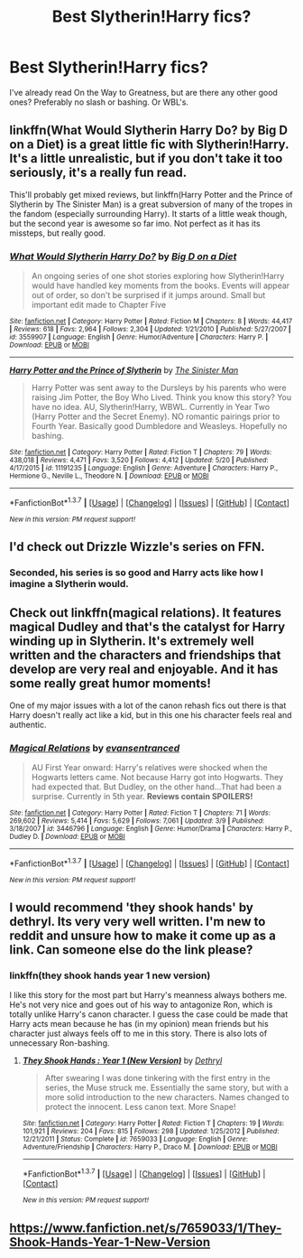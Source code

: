 #+TITLE: Best Slytherin!Harry fics?

* Best Slytherin!Harry fics?
:PROPERTIES:
:Score: 6
:DateUnix: 1464551603.0
:DateShort: 2016-May-30
:FlairText: Request
:END:
I've already read On the Way to Greatness, but are there any other good ones? Preferably no slash or bashing. Or WBL's.


** linkffn(What Would Slytherin Harry Do? by Big D on a Diet) is a great little fic with Slytherin!Harry. It's a little unrealistic, but if you don't take it too seriously, it's a really fun read.

This'll probably get mixed reviews, but linkffn(Harry Potter and the Prince of Slytherin by The Sinister Man) is a great subversion of many of the tropes in the fandom (especially surrounding Harry). It starts of a little weak though, but the second year is awesome so far imo. Not perfect as it has its missteps, but really good.
:PROPERTIES:
:Author: theimmortalhp
:Score: 5
:DateUnix: 1464553599.0
:DateShort: 2016-May-30
:END:

*** [[http://www.fanfiction.net/s/3559907/1/][*/What Would Slytherin Harry Do?/*]] by [[https://www.fanfiction.net/u/559963/Big-D-on-a-Diet][/Big D on a Diet/]]

#+begin_quote
  An ongoing series of one shot stories exploring how Slytherin!Harry would have handled key moments from the books. Events will appear out of order, so don't be surprised if it jumps around. Small but important edit made to Chapter Five
#+end_quote

^{/Site/: [[http://www.fanfiction.net/][fanfiction.net]] *|* /Category/: Harry Potter *|* /Rated/: Fiction M *|* /Chapters/: 8 *|* /Words/: 44,417 *|* /Reviews/: 618 *|* /Favs/: 2,964 *|* /Follows/: 2,304 *|* /Updated/: 1/21/2010 *|* /Published/: 5/27/2007 *|* /id/: 3559907 *|* /Language/: English *|* /Genre/: Humor/Adventure *|* /Characters/: Harry P. *|* /Download/: [[http://www.p0ody-files.com/ff_to_ebook/ffn-bot/index.php?id=3559907&source=ff&filetype=epub][EPUB]] or [[http://www.p0ody-files.com/ff_to_ebook/ffn-bot/index.php?id=3559907&source=ff&filetype=mobi][MOBI]]}

--------------

[[http://www.fanfiction.net/s/11191235/1/][*/Harry Potter and the Prince of Slytherin/*]] by [[https://www.fanfiction.net/u/4788805/The-Sinister-Man][/The Sinister Man/]]

#+begin_quote
  Harry Potter was sent away to the Dursleys by his parents who were raising Jim Potter, the Boy Who Lived. Think you know this story? You have no idea. AU, Slytherin!Harry, WBWL. Currently in Year Two (Harry Potter and the Secret Enemy). NO romantic pairings prior to Fourth Year. Basically good Dumbledore and Weasleys. Hopefully no bashing.
#+end_quote

^{/Site/: [[http://www.fanfiction.net/][fanfiction.net]] *|* /Category/: Harry Potter *|* /Rated/: Fiction T *|* /Chapters/: 79 *|* /Words/: 438,018 *|* /Reviews/: 4,471 *|* /Favs/: 3,520 *|* /Follows/: 4,412 *|* /Updated/: 5/20 *|* /Published/: 4/17/2015 *|* /id/: 11191235 *|* /Language/: English *|* /Genre/: Adventure *|* /Characters/: Harry P., Hermione G., Neville L., Theodore N. *|* /Download/: [[http://www.p0ody-files.com/ff_to_ebook/ffn-bot/index.php?id=11191235&source=ff&filetype=epub][EPUB]] or [[http://www.p0ody-files.com/ff_to_ebook/ffn-bot/index.php?id=11191235&source=ff&filetype=mobi][MOBI]]}

--------------

*FanfictionBot*^{1.3.7} *|* [[[https://github.com/tusing/reddit-ffn-bot/wiki/Usage][Usage]]] | [[[https://github.com/tusing/reddit-ffn-bot/wiki/Changelog][Changelog]]] | [[[https://github.com/tusing/reddit-ffn-bot/issues/][Issues]]] | [[[https://github.com/tusing/reddit-ffn-bot/][GitHub]]] | [[[https://www.reddit.com/message/compose?to=tusing][Contact]]]

^{/New in this version: PM request support!/}
:PROPERTIES:
:Author: FanfictionBot
:Score: 2
:DateUnix: 1464553646.0
:DateShort: 2016-May-30
:END:


** I'd check out Drizzle Wizzle's series on FFN.
:PROPERTIES:
:Author: midasgoldentouch
:Score: 5
:DateUnix: 1464554114.0
:DateShort: 2016-May-30
:END:

*** Seconded, his series is so good and Harry acts like how I imagine a Slytherin would.
:PROPERTIES:
:Score: 3
:DateUnix: 1464608357.0
:DateShort: 2016-May-30
:END:


** Check out linkffn(magical relations). It features magical Dudley and that's the catalyst for Harry winding up in Slytherin. It's extremely well written and the characters and friendships that develop are very real and enjoyable. And it has some really great humor moments!

One of my major issues with a lot of the canon rehash fics out there is that Harry doesn't really act like a kid, but in this one his character feels real and authentic.
:PROPERTIES:
:Author: orangedarkchocolate
:Score: 3
:DateUnix: 1464705882.0
:DateShort: 2016-May-31
:END:

*** [[http://www.fanfiction.net/s/3446796/1/][*/Magical Relations/*]] by [[https://www.fanfiction.net/u/651163/evansentranced][/evansentranced/]]

#+begin_quote
  AU First Year onward: Harry's relatives were shocked when the Hogwarts letters came. Not because Harry got into Hogwarts. They had expected that. But Dudley, on the other hand...That had been a surprise. Currently in 5th year. *Reviews contain SPOILERS!*
#+end_quote

^{/Site/: [[http://www.fanfiction.net/][fanfiction.net]] *|* /Category/: Harry Potter *|* /Rated/: Fiction T *|* /Chapters/: 71 *|* /Words/: 269,602 *|* /Reviews/: 5,414 *|* /Favs/: 5,629 *|* /Follows/: 7,061 *|* /Updated/: 3/9 *|* /Published/: 3/18/2007 *|* /id/: 3446796 *|* /Language/: English *|* /Genre/: Humor/Drama *|* /Characters/: Harry P., Dudley D. *|* /Download/: [[http://www.p0ody-files.com/ff_to_ebook/ffn-bot/index.php?id=3446796&source=ff&filetype=epub][EPUB]] or [[http://www.p0ody-files.com/ff_to_ebook/ffn-bot/index.php?id=3446796&source=ff&filetype=mobi][MOBI]]}

--------------

*FanfictionBot*^{1.3.7} *|* [[[https://github.com/tusing/reddit-ffn-bot/wiki/Usage][Usage]]] | [[[https://github.com/tusing/reddit-ffn-bot/wiki/Changelog][Changelog]]] | [[[https://github.com/tusing/reddit-ffn-bot/issues/][Issues]]] | [[[https://github.com/tusing/reddit-ffn-bot/][GitHub]]] | [[[https://www.reddit.com/message/compose?to=tusing][Contact]]]

^{/New in this version: PM request support!/}
:PROPERTIES:
:Author: FanfictionBot
:Score: 1
:DateUnix: 1464705939.0
:DateShort: 2016-May-31
:END:


** I would recommend 'they shook hands' by dethryl. Its very very well written. I'm new to reddit and unsure how to make it come up as a link. Can someone else do the link please?
:PROPERTIES:
:Author: Laura2468
:Score: 1
:DateUnix: 1464710470.0
:DateShort: 2016-May-31
:END:

*** linkffn(they shook hands year 1 new version)

I like this story for the most part but Harry's meanness always bothers me. He's not very nice and goes out of his way to antagonize Ron, which is totally unlike Harry's canon character. I guess the case could be made that Harry acts mean because he has (in my opinion) mean friends but his character just always feels off to me in this story. There is also lots of unnecessary Ron-bashing.
:PROPERTIES:
:Author: orangedarkchocolate
:Score: 1
:DateUnix: 1464713366.0
:DateShort: 2016-May-31
:END:

**** [[http://www.fanfiction.net/s/7659033/1/][*/They Shook Hands : Year 1 (New Version)/*]] by [[https://www.fanfiction.net/u/2560219/Dethryl][/Dethryl/]]

#+begin_quote
  After swearing I was done tinkering with the first entry in the series, the Muse struck me. Essentially the same story, but with a more solid introduction to the new characters. Names changed to protect the innocent. Less canon text. More Snape!
#+end_quote

^{/Site/: [[http://www.fanfiction.net/][fanfiction.net]] *|* /Category/: Harry Potter *|* /Rated/: Fiction T *|* /Chapters/: 19 *|* /Words/: 101,921 *|* /Reviews/: 204 *|* /Favs/: 815 *|* /Follows/: 298 *|* /Updated/: 1/25/2012 *|* /Published/: 12/21/2011 *|* /Status/: Complete *|* /id/: 7659033 *|* /Language/: English *|* /Genre/: Adventure/Friendship *|* /Characters/: Harry P., Draco M. *|* /Download/: [[http://www.p0ody-files.com/ff_to_ebook/ffn-bot/index.php?id=7659033&source=ff&filetype=epub][EPUB]] or [[http://www.p0ody-files.com/ff_to_ebook/ffn-bot/index.php?id=7659033&source=ff&filetype=mobi][MOBI]]}

--------------

*FanfictionBot*^{1.3.7} *|* [[[https://github.com/tusing/reddit-ffn-bot/wiki/Usage][Usage]]] | [[[https://github.com/tusing/reddit-ffn-bot/wiki/Changelog][Changelog]]] | [[[https://github.com/tusing/reddit-ffn-bot/issues/][Issues]]] | [[[https://github.com/tusing/reddit-ffn-bot/][GitHub]]] | [[[https://www.reddit.com/message/compose?to=tusing][Contact]]]

^{/New in this version: PM request support!/}
:PROPERTIES:
:Author: FanfictionBot
:Score: 1
:DateUnix: 1464713397.0
:DateShort: 2016-May-31
:END:


** [[https://www.fanfiction.net/s/7659033/1/They-Shook-Hands-Year-1-New-Version]]
:PROPERTIES:
:Author: Laura2468
:Score: 1
:DateUnix: 1464710529.0
:DateShort: 2016-May-31
:END:
